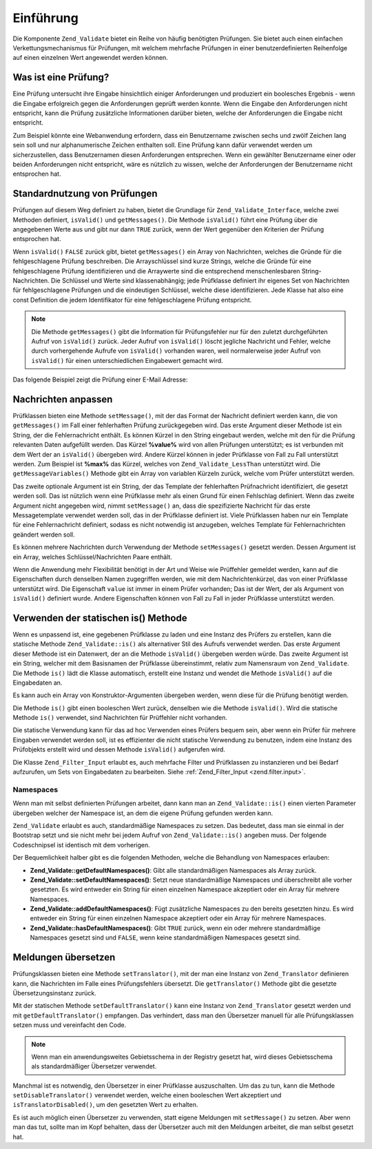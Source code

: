 .. _zend.validate.introduction:

Einführung
==========

Die Komponente ``Zend_Validate`` bietet ein Reihe von häufig benötigten Prüfungen. Sie bietet auch einen
einfachen Verkettungsmechanismus für Prüfungen, mit welchem mehrfache Prüfungen in einer benutzerdefinierten
Reihenfolge auf einen einzelnen Wert angewendet werden können.

.. _zend.validate.introduction.definition:

Was ist eine Prüfung?
---------------------

Eine Prüfung untersucht ihre Eingabe hinsichtlich einiger Anforderungen und produziert ein boolesches Ergebnis -
wenn die Eingabe erfolgreich gegen die Anforderungen geprüft werden konnte. Wenn die Eingabe den Anforderungen
nicht entspricht, kann die Prüfung zusätzliche Informationen darüber bieten, welche der Anforderungen die
Eingabe nicht entspricht.

Zum Beispiel könnte eine Webanwendung erfordern, dass ein Benutzername zwischen sechs und zwölf Zeichen lang sein
soll und nur alphanumerische Zeichen enthalten soll. Eine Prüfung kann dafür verwendet werden um sicherzustellen,
dass Benutzernamen diesen Anforderungen entsprechen. Wenn ein gewählter Benutzername einer oder beiden
Anforderungen nicht entspricht, wäre es nützlich zu wissen, welche der Anforderungen der Benutzername nicht
entsprochen hat.

.. _zend.validate.introduction.using:

Standardnutzung von Prüfungen
-----------------------------

Prüfungen auf diesem Weg definiert zu haben, bietet die Grundlage für ``Zend_Validate_Interface``, welche zwei
Methoden definiert, ``isValid()`` und ``getMessages()``. Die Methode ``isValid()`` führt eine Prüfung über die
angegebenen Werte aus und gibt nur dann ``TRUE`` zurück, wenn der Wert gegenüber den Kriterien der Prüfung
entsprochen hat.

Wenn ``isValid()`` ``FALSE`` zurück gibt, bietet ``getMessages()`` ein Array von Nachrichten, welches die Gründe
für die fehlgeschlagene Prüfung beschreiben. Die Arrayschlüssel sind kurze Strings, welche die Gründe für eine
fehlgeschlagene Prüfung identifizieren und die Arraywerte sind die entsprechend menschenlesbaren
String-Nachrichten. Die Schlüssel und Werte sind klassenabhängig; jede Prüfklasse definiert ihr eigenes Set von
Nachrichten für fehlgeschlagene Prüfungen und die eindeutigen Schlüssel, welche diese identifizieren. Jede
Klasse hat also eine const Definition die jedem Identifikator für eine fehlgeschlagene Prüfung entspricht.

.. note::

   Die Methode ``getMessages()`` gibt die Information für Prüfungsfehler nur für den zuletzt durchgeführten
   Aufruf von ``isValid()`` zurück. Jeder Aufruf von ``isValid()`` löscht jegliche Nachricht und Fehler, welche
   durch vorhergehende Aufrufe von ``isValid()`` vorhanden waren, weil normalerweise jeder Aufruf von ``isValid()``
   für einen unterschiedlichen Eingabewert gemacht wird.

Das folgende Beispiel zeigt die Prüfung einer E-Mail Adresse:

.. code-block:: php
   :linenos:

   $validator = new Zend_Validate_EmailAddress();

   if ($validator->isValid($email)) {
       //
       // E-Mail scheint gültig zu sein
       //
   } else {
       //
       // E-Mail ist ungültig; drucke die Gründe
       //
       foreach ($validator->getMessages() as $messageId => $message) {
           echo "Validation failure '$messageId': $message\n";
       }
   }

.. _zend.validate.introduction.messages:

Nachrichten anpassen
--------------------

Prüfklassen bieten eine Methode ``setMessage()``, mit der das Format der Nachricht definiert werden kann, die von
``getMessages()`` im Fall einer fehlerhaften Prüfung zurückgegeben wird. Das erste Argument dieser Methode ist
ein String, der die Fehlernachricht enthält. Es können Kürzel in den String eingebaut werden, welche mit den
für die Prüfung relevanten Daten aufgefüllt werden. Das Kürzel **%value%** wird von allen Prüfungen
unterstützt; es ist verbunden mit dem Wert der an ``isValid()`` übergeben wird. Andere Kürzel können in jeder
Prüfklasse von Fall zu Fall unterstützt werden. Zum Beispiel ist **%max%** das Kürzel, welches von
``Zend_Validate_LessThan`` unterstützt wird. Die ``getMessageVariables()`` Methode gibt ein Array von variablen
Kürzeln zurück, welche vom Prüfer unterstützt werden.

Das zweite optionale Argument ist ein String, der das Template der fehlerhaften Prüfnachricht identifiziert, die
gesetzt werden soll. Das ist nützlich wenn eine Prüfklasse mehr als einen Grund für einen Fehlschlag definiert.
Wenn das zweite Argument nicht angegeben wird, nimmt ``setMessage()`` an, dass die spezifizierte Nachricht für das
erste Messagetemplate verwendet werden soll, das in der Prüfklasse definiert ist. Viele Prüfklassen haben nur ein
Template für eine Fehlernachricht definiert, sodass es nicht notwendig ist anzugeben, welches Template für
Fehlernachrichten geändert werden soll.

.. code-block:: php
   :linenos:

   $validator = new Zend_Validate_StringLength(8);

   $validator->setMessage(
       'Der String \'%value%\' ist zu kurz; er muss mindestens %min% ' .
       'Zeichen sein',
       Zend_Validate_StringLength::TOO_SHORT);

   if (!$validator->isValid('word')) {
       $messages = $validator->getMessages();
       echo $messages[0];

       // "Der String 'word' ist zu kurz; er muss mindestens 8 Zeichen sein"
   }

Es können mehrere Nachrichten durch Verwendung der Methode ``setMessages()`` gesetzt werden. Dessen Argument ist
ein Array, welches Schlüssel/Nachrichten Paare enthält.

.. code-block:: php
   :linenos:

   $validator = new Zend_Validate_StringLength(array('min' => 8, 'max' => 12));

   $validator->setMessages( array(
       Zend_Validate_StringLength::TOO_SHORT =>
           'Der String \'%value%\' ist zu kurz',
       Zend_Validate_StringLength::TOO_LONG  =>
           'Der String \'%value%\' ist zu lang'
   ));

Wenn die Anwendung mehr Flexibilität benötigt in der Art und Weise wie Prüffehler gemeldet werden, kann auf die
Eigenschaften durch denselben Namen zugegriffen werden, wie mit dem Nachrichtenkürzel, das von einer Prüfklasse
unterstützt wird. Die Eigenschaft ``value`` ist immer in einem Prüfer vorhanden; Das ist der Wert, der als
Argument von ``isValid()`` definiert wurde. Andere Eigenschaften können von Fall zu Fall in jeder Prüfklasse
unterstützt werden.

.. code-block:: php
   :linenos:

   $validator = new Zend_Validate_StringLength(array('min' => 8, 'max' => 12));

   if (!validator->isValid('word')) {
       echo 'Wort fehlgeschlaten: '
           . $validator->value
           . '; die Länge ist nicht zwischen '
           . $validator->min
           . ' und '
           . $validator->max
           . "\n";
   }

.. _zend.validate.introduction.static:

Verwenden der statischen is() Methode
-------------------------------------

Wenn es unpassend ist, eine gegebenen Prüfklasse zu laden und eine Instanz des Prüfers zu erstellen, kann die
statische Methode ``Zend_Validate::is()`` als alternativer Stil des Aufrufs verwendet werden. Das erste Argument
dieser Methode ist ein Datenwert, der an die Methode ``isValid()`` übergeben werden würde. Das zweite Argument
ist ein String, welcher mit dem Basisnamen der Prüfklasse übereinstimmt, relativ zum Namensraum von
``Zend_Validate``. Die Methode ``is()`` lädt die Klasse automatisch, erstellt eine Instanz und wendet die Methode
``isValid()`` auf die Eingabedaten an.

.. code-block:: php
   :linenos:

   if (Zend_Validate::is($email, 'EmailAddress')) {
       // Ja, die Email Adresse scheint gültig zu sein
   }

Es kann auch ein Array von Konstruktor-Argumenten übergeben werden, wenn diese für die Prüfung benötigt werden.

.. code-block:: php
   :linenos:

   if (Zend_Validate::is($value, 'Between', array('min' => 1, 'max' => 12))) {
       // Ja, $value ist zwischen 1 und 12
   }

Die Methode ``is()`` gibt einen booleschen Wert zurück, denselben wie die Methode ``isValid()``. Wird die
statische Methode ``is()`` verwendet, sind Nachrichten für Prüffehler nicht vorhanden.

Die statische Verwendung kann für das ad hoc Verwenden eines Prüfers bequem sein, aber wenn ein Prüfer für
mehrere Eingaben verwendet werden soll, ist es effizienter die nicht statische Verwendung zu benutzen, indem eine
Instanz des Prüfobjekts erstellt wird und dessen Methode ``isValid()`` aufgerufen wird.

Die Klasse ``Zend_Filter_Input`` erlaubt es, auch mehrfache Filter und Prüfklassen zu instanzieren und bei Bedarf
aufzurufen, um Sets von Eingabedaten zu bearbeiten. Siehe :ref:`Zend_Filter_Input <zend.filter.input>`.

.. _zend.validate.introduction.static.namespaces:

Namespaces
^^^^^^^^^^

Wenn man mit selbst definierten Prüfungen arbeitet, dann kann man an ``Zend_Validate::is()`` einen vierten
Parameter übergeben welcher der Namespace ist, an dem die eigene Prüfung gefunden werden kann.

.. code-block:: php
   :linenos:

   if (Zend_Validate::is($value, 'MyValidator', array('min' => 1, 'max' => 12),
                         array('FirstNamespace', 'SecondNamespace')) {
       // Ja, $value ist in Ordnung
   }

``Zend_Validate`` erlaubt es auch, standardmäßige Namespaces zu setzen. Das bedeutet, dass man sie einmal in der
Bootstrap setzt und sie nicht mehr bei jedem Aufruf von ``Zend_Validate::is()`` angeben muss. Der folgende
Codeschnipsel ist identisch mit dem vorherigen.

.. code-block:: php
   :linenos:

   Zend_Validate::setDefaultNamespaces(array('FirstNamespace', 'SecondNamespace'));
   if (Zend_Validate::is($value, 'MyValidator', array('min' => 1, 'max' => 12)) {
       // Yes, $value is ok
   }

   if (Zend_Validate::is($value,
                         'OtherValidator',
                         array('min' => 1, 'max' => 12)) {
       // Yes, $value is ok
   }

Der Bequemlichkeit halber gibt es die folgenden Methoden, welche die Behandlung von Namespaces erlauben:

- **Zend_Validate::getDefaultNamespaces()**: Gibt alle standardmäßigen Namespaces als Array zurück.

- **Zend_Validate::setDefaultNamespaces()**: Setzt neue standardmäßige Namespaces und überschreibt alle vorher
  gesetzten. Es wird entweder ein String für einen einzelnen Namespace akzeptiert oder ein Array für mehrere
  Namespaces.

- **Zend_Validate::addDefaultNamespaces()**: Fügt zusätzliche Namespaces zu den bereits gesetzten hinzu. Es wird
  entweder ein String für einen einzelnen Namespace akzeptiert oder ein Array für mehrere Namespaces.

- **Zend_Validate::hasDefaultNamespaces()**: Gibt ``TRUE`` zurück, wenn ein oder mehrere standardmäßige
  Namespaces gesetzt sind und ``FALSE``, wenn keine standardmäßigen Namespaces gesetzt sind.

.. _zend.validate.introduction.translation:

Meldungen übersetzen
--------------------

Prüfungsklassen bieten eine Methode ``setTranslator()``, mit der man eine Instanz von ``Zend_Translator``
definieren kann, die Nachrichten im Falle eines Prüfungsfehlers übersetzt. Die ``getTranslator()`` Methode gibt
die gesetzte Übersetzungsinstanz zurück.

.. code-block:: php
   :linenos:

   $validator = new Zend_Validate_StringLength(array('min' => 8, 'max' => 12));
   $translate = new Zend_Translator(
       array(
           'adapter' => 'array',
           'content' => array(
               Zend_Validate_StringLength::TOO_SHORT => 'Übersetzt \'%value%\''
           ),
           'locale'  => 'en'
       )
   );

   $validator->setTranslator($translate);

Mit der statischen Methode ``setDefaultTranslator()`` kann eine Instanz von ``Zend_Translator`` gesetzt werden und
mit ``getDefaultTranslator()`` empfangen. Das verhindert, dass man den Übersetzer manuell für alle
Prüfungsklassen setzen muss und vereinfacht den Code.

.. code-block:: php
   :linenos:

   $translate = new Zend_Translator(
       array(
           'adapter' => 'array',
           'content' => array(
               Zend_Validate_StringLength::TOO_SHORT => 'Übersetzt \'%value%\''
           ),
           'locale'  => 'en'
       )
   );
   Zend_Validate::setDefaultTranslator($translate);

.. note::

   Wenn man ein anwendungsweites Gebietsschema in der Registry gesetzt hat, wird dieses Gebietsschema als
   standardmäßiger Übersetzer verwendet.

Manchmal ist es notwendig, den Übersetzer in einer Prüfklasse auszuschalten. Um das zu tun, kann die Methode
``setDisableTranslator()`` verwendet werden, welche einen booleschen Wert akzeptiert und
``isTranslatorDisabled()``, um den gesetzten Wert zu erhalten.

.. code-block:: php
   :linenos:

   $validator = new Zend_Validate_StringLength(array('min' => 8, 'max' => 12));
   if (!$validator->isTranslatorDisabled()) {
       $validator->setDisableTranslator();
   }

Es ist auch möglich einen Übersetzer zu verwenden, statt eigene Meldungen mit ``setMessage()`` zu setzen. Aber
wenn man das tut, sollte man im Kopf behalten, dass der Übersetzer auch mit den Meldungen arbeitet, die man selbst
gesetzt hat.


